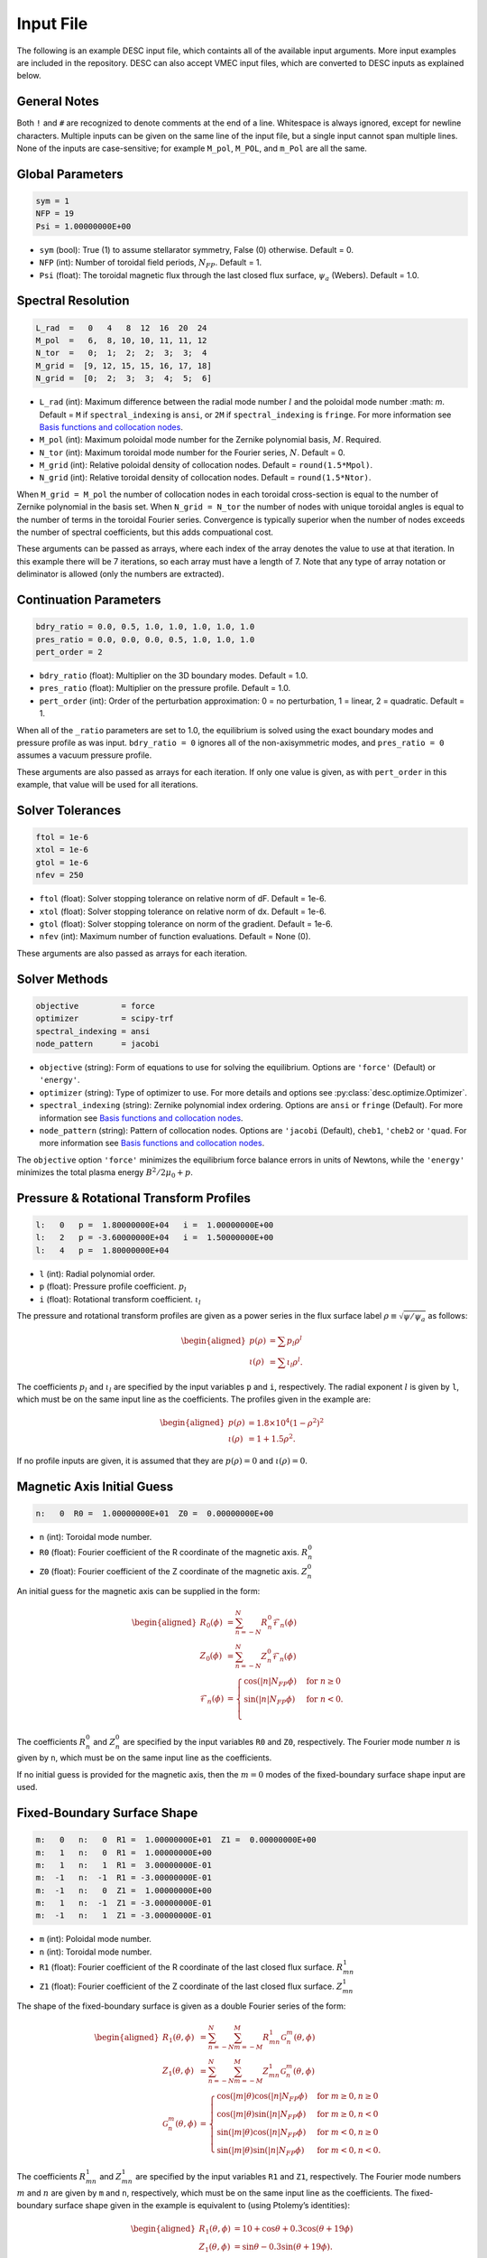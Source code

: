 .. _input_file:

==========
Input File
==========

The following is an example DESC input file, which containts all of the available input arguments. 
More input examples are included in the repository. 
DESC can also accept VMEC input files, which are converted to DESC inputs as explained below. 

.. code-block:: text
   :linenos:

   ! this is a comment
   # this is also a comment
   
   # global parameters
   sym = 1
   NFP = 19
   Psi = 1.00000000E+00
   
   # spectral resolution
   L_rad  =   0   4   8  12  16  20  24
   M_pol  =   6,  8, 10, 10, 11, 11, 12
   N_tor  =   0;  1;  2;  2;  3;  3;  4
   M_grid =  [9, 12, 15, 15, 16, 17, 18]
   N_grid =  [0;  2;  3;  3;  4;  5;  6]
   
   # continuation parameters
   bdry_ratio = 0.0, 0.5, 1.0, 1.0, 1.0, 1.0, 1.0
   pres_ratio = 0.0, 0.0, 0.0, 0.5, 1.0, 1.0, 1.0
   pert_order = 2
   
   # solver tolerances
   ftol = 1e-6
   xtol = 1e-6
   gtol = 1e-6
   nfev = 250
   
   # solver methods
   objective = force
   optimizer = scipy-trf
   spectral_indexing = fringe
   node_pattern = jacobi
   
   # pressure and rotational transform profiles
   l:   0   p =  1.80000000E+04   i =  1.00000000E+00
   l:   2   p = -3.60000000E+04   i =  1.50000000E+00
   l:   4   p =  1.80000000E+04
   
   # magnetic axis initial guess
   n:   0  R0 =  1.00000000E+01  Z0 =  0.00000000E+00
   
   # fixed-boundary surface shape
   m:   0   n:   0  R1 =  1.00000000E+01  Z1 =  0.00000000E+00
   m:   1   n:   0  R1 =  1.00000000E+00
   m:   1   n:   1  R1 =  3.00000000E-01
   m:  -1   n:  -1  R1 = -3.00000000E-01
   m:  -1   n:   0  Z1 =  1.00000000E+00
   m:   1   n:  -1  Z1 = -3.00000000E-01
   m:  -1   n:   1  Z1 = -3.00000000E-01

General Notes
*************

Both ``!`` and ``#`` are recognized to denote comments at the end of a line. 
Whitespace is always ignored, except for newline characters. 
Multiple inputs can be given on the same line of the input file, but a single input cannot span multiple lines. 
None of the inputs are case-sensitive; for example ``M_pol``, ``M_POL``, and ``m_Pol`` are all the same. 

Global Parameters
*****************

.. code-block:: text

   sym = 1
   NFP = 19
   Psi = 1.00000000E+00

- ``sym`` (bool): True (1) to assume stellarator symmetry, False (0) otherwise. Default = 0. 
- ``NFP`` (int): Number of toroidal field periods, :math:`N_{FP}`. Default = 1. 
- ``Psi`` (float): The toroidal magnetic flux through the last closed flux surface, :math:`\psi_a` (Webers). Default = 1.0. 

Spectral Resolution
*******************

.. code-block:: text

   L_rad  =   0   4   8  12  16  20  24
   M_pol  =   6,  8, 10, 10, 11, 11, 12
   N_tor  =   0;  1;  2;  2;  3;  3;  4
   M_grid =  [9, 12, 15, 15, 16, 17, 18]
   N_grid =  [0;  2;  3;  3;  4;  5;  6]

- ``L_rad`` (int): Maximum difference between the radial mode number :math:`l` and the poloidal mode number :math: `m`. Default = ``M`` if ``spectral_indexing`` is ``ansi``, or ``2M`` if ``spectral_indexing`` is ``fringe``. For more information see `Basis functions and collocation nodes`_.
- ``M_pol`` (int): Maximum poloidal mode number for the Zernike polynomial basis, :math:`M`. Required. 
- ``N_tor`` (int): Maximum toroidal mode number for the Fourier series, :math:`N`. Default = 0. 
- ``M_grid`` (int): Relative poloidal density of collocation nodes. Default = ``round(1.5*Mpol)``. 
- ``N_grid`` (int): Relative toroidal density of collocation nodes. Default = ``round(1.5*Ntor)``. 

When ``M_grid = M_pol`` the number of collocation nodes in each toroidal cross-section is equal to the number of Zernike polynomial in the basis set. 
When ``N_grid = N_tor`` the number of nodes with unique toroidal angles is equal to the number of terms in the toroidal Fourier series. 
Convergence is typically superior when the number of nodes exceeds the number of spectral coefficients, but this adds compuational cost. 

These arguments can be passed as arrays, where each index of the array denotes the value to use at that iteration. 
In this example there will be 7 iterations, so each array must have a length of 7. 
Note that any type of array notation or deliminator is allowed (only the numbers are extracted). 

Continuation Parameters
***********************

.. code-block:: text

   bdry_ratio = 0.0, 0.5, 1.0, 1.0, 1.0, 1.0, 1.0
   pres_ratio = 0.0, 0.0, 0.0, 0.5, 1.0, 1.0, 1.0
   pert_order = 2

- ``bdry_ratio`` (float): Multiplier on the 3D boundary modes. Default = 1.0. 
- ``pres_ratio`` (float): Multiplier on the pressure profile. Default = 1.0. 
- ``pert_order`` (int): Order of the perturbation approximation: 0 = no perturbation, 1 = linear, 2 = quadratic. Default = 1. 

When all of the ``_ratio`` parameters are set to 1.0, the equilibrium is solved using the exact boundary modes and pressure profile as was input. 
``bdry_ratio = 0`` ignores all of the non-axisymmetric modes, and ``pres_ratio = 0`` assumes a vacuum pressure profile. 

These arguments are also passed as arrays for each iteration. 
If only one value is given, as with ``pert_order`` in this example, that value will be used for all iterations. 

Solver Tolerances
*****************

.. code-block:: text

   ftol = 1e-6
   xtol = 1e-6
   gtol = 1e-6
   nfev = 250

- ``ftol`` (float): Solver stopping tolerance on relative norm of dF. Default = 1e-6. 
- ``xtol`` (float): Solver stopping tolerance on relative norm of dx. Default = 1e-6. 
- ``gtol`` (float): Solver stopping tolerance on norm of the gradient. Default = 1e-6. 
- ``nfev`` (int): Maximum number of function evaluations. Default = None (0). 

These arguments are also passed as arrays for each iteration. 

Solver Methods
**************

.. code-block:: text

   objective         = force
   optimizer         = scipy-trf
   spectral_indexing = ansi
   node_pattern      = jacobi

- ``objective`` (string): Form of equations to use for solving the equilibrium. Options are ``'force'`` (Default) or ``'energy'``. 
- ``optimizer`` (string): Type of optimizer to use. For more details and options see :py:class:`desc.optimize.Optimizer`.
- ``spectral_indexing`` (string): Zernike polynomial index ordering. Options are ``ansi`` or ``fringe`` (Default). For more information see `Basis functions and collocation nodes`_.
- ``node_pattern`` (string): Pattern of collocation nodes. Options are ``'jacobi`` (Default), ``cheb1``, ``'cheb2`` or ``'quad``. For more information see `Basis functions and collocation nodes`_.

The ``objective`` option ``'force'`` minimizes the equilibrium force balance errors in units of Newtons, while the ``'energy'`` minimizes the total plasma energy :math:`B^2/2\mu_0 + p`. 

Pressure & Rotational Transform Profiles
****************************************

.. code-block:: text

   l:   0   p =  1.80000000E+04   i =  1.00000000E+00
   l:   2   p = -3.60000000E+04   i =  1.50000000E+00
   l:   4   p =  1.80000000E+04

- ``l`` (int): Radial polynomial order. 
- ``p`` (float): Pressure profile coefficient. :math:`p_{l}` 
- ``i`` (float): Rotational transform coefficient. :math:`\iota_{l}` 

The pressure and rotational transform profiles are given as a power series in the flux surface label 
:math:`\rho \equiv \sqrt{\psi / \psi_a}` as follows: 

.. math::

   \begin{aligned}
   p(\rho) &= \sum p_{l} \rho^{l} \\
   \iota(\rho) &= \sum \iota_{l} \rho^{l}.
   \end{aligned}

The coefficients :math:`p_{l}` and :math:`\iota_{l}` are specified by the input variables ``p`` and ``i``, respectively. 
The radial exponent :math:`l` is given by ``l``, which must be on the same input line as the coefficients. 
The profiles given in the example are: 

.. math::

   \begin{aligned}
   p(\rho) &= 1.8\times10^4 (1-\rho^2)^2 \\
   \iota(\rho) &= 1 + 1.5 \rho^2.
   \end{aligned}

If no profile inputs are given, it is assumed that they are :math:`p(\rho) = 0` and :math:`\iota(\rho) = 0`. 

Magnetic Axis Initial Guess
***************************

.. code-block:: text

   n:   0  R0 =  1.00000000E+01  Z0 =  0.00000000E+00

- ``n`` (int): Toroidal mode number. 
- ``R0`` (float): Fourier coefficient of the R coordinate of the magnetic axis. :math:`R^{0}_{n}` 
- ``Z0`` (float): Fourier coefficient of the Z coordinate of the magnetic axis. :math:`Z^{0}_{n}` 

An initial guess for the magnetic axis can be supplied in the form: 

.. math::

   \begin{aligned}
   R_{0}(\phi) &= \sum_{n=-N}^{N} R^{0}_{n} \mathcal{F}_{n}(\phi) \\
   Z_{0}(\phi) &= \sum_{n=-N}^{N} Z^{0}_{n} \mathcal{F}_{n}(\phi) \\
   \mathcal{F}_{n}(\phi) &= \begin{cases}
   \cos(|n|N_{FP}\phi) &\text{for }n\ge0 \\
   \sin(|n|N_{FP}\phi) &\text{for }n<0. \\
   \end{cases}
   \end{aligned}

The coefficients :math:`R^{0}_{n}` and :math:`Z^{0}_{n}` are specified by the input variables ``R0`` and ``Z0``, respectively. 
The Fourier mode number :math:`n` is given by ``n``, which must be on the same input line as the coefficients. 

If no initial guess is provided for the magnetic axis, then the :math:`m = 0` modes of the fixed-boundary surface shape input are used. 

Fixed-Boundary Surface Shape
****************************

.. code-block:: text

   m:   0   n:   0  R1 =  1.00000000E+01  Z1 =  0.00000000E+00
   m:   1   n:   0  R1 =  1.00000000E+00
   m:   1   n:   1  R1 =  3.00000000E-01
   m:  -1   n:  -1  R1 = -3.00000000E-01
   m:  -1   n:   0  Z1 =  1.00000000E+00
   m:   1   n:  -1  Z1 = -3.00000000E-01
   m:  -1   n:   1  Z1 = -3.00000000E-01

- ``m`` (int): Poloidal mode number. 
- ``n`` (int): Toroidal mode number. 
- ``R1`` (float): Fourier coefficient of the R coordinate of the last closed flux surface. :math:`R^{1}_{mn}` 
- ``Z1`` (float): Fourier coefficient of the Z coordinate of the last closed flux surface. :math:`Z^{1}_{mn}` 

The shape of the fixed-boundary surface is given as a double Fourier series of the form: 

.. math::

   \begin{aligned}
   R_{1}(\theta,\phi) &= \sum_{n=-N}^{N} \sum_{m=-M}^{M} R^{1}_{mn} \mathcal{G}^{m}_{n}(\theta,\phi) \\
   Z_{1}(\theta,\phi) &= \sum_{n=-N}^{N} \sum_{m=-M}^{M} Z^{1}_{mn} \mathcal{G}^{m}_{n}(\theta,\phi) \\
   \mathcal{G}^{m}_{n}(\theta,\phi) &= \begin{cases}
   \cos(|m|\theta)\cos(|n|N_{FP}\phi) &\text{for }m\ge0, n\ge0 \\
   \cos(|m|\theta)\sin(|n|N_{FP}\phi) &\text{for }m\ge0, n<0 \\
   \sin(|m|\theta)\cos(|n|N_{FP}\phi) &\text{for }m<0, n\ge0 \\
   \sin(|m|\theta)\sin(|n|N_{FP}\phi) &\text{for }m<0, n<0.
   \end{cases}
   \end{aligned}

The coefficients :math:`R^{1}_{mn}` and :math:`Z^{1}_{mn}` are specified by the input variables ``R1`` and ``Z1``, respectively. 
The Fourier mode numbers :math:`m` and :math:`n` are given by ``m`` and ``n``, respectively, which must be on the same input line as the coefficients. 
The fixed-boundary surface shape given in the example is equivalent to (using Ptolemy’s identities):

.. math::

   \begin{aligned}
   R_{1}(\theta,\phi) &= 10 + \cos\theta + 0.3 \cos(\theta+19\phi) \\
   Z_{1}(\theta,\phi) &= \sin\theta - 0.3 \sin(\theta+19\phi).
   \end{aligned}

The fixed-boundary surface shape is a required input. 

VMEC Inputs
***********

A VMEC input file can also be passed in place of a DESC input file. 
DESC will detect if it is a VMEC input format and automatically generate an equivalent DESC input file. 
The generated DESC input file will be stored at the same file path as the VMEC input file, but its name will have ``_desc`` appended to it. 
The resulting input file will not contain any of the options that are specific to DESC, and therefore will depend on many default values. 
This is a convenient first-attempt, but may not converge to the desired result for all equilibria. 
It is recommended that the automatically generated DESC input file be manually edited to improve performance. 

.. _Basis functions and collocation nodes: notebooks/basis_grid.ipynb
